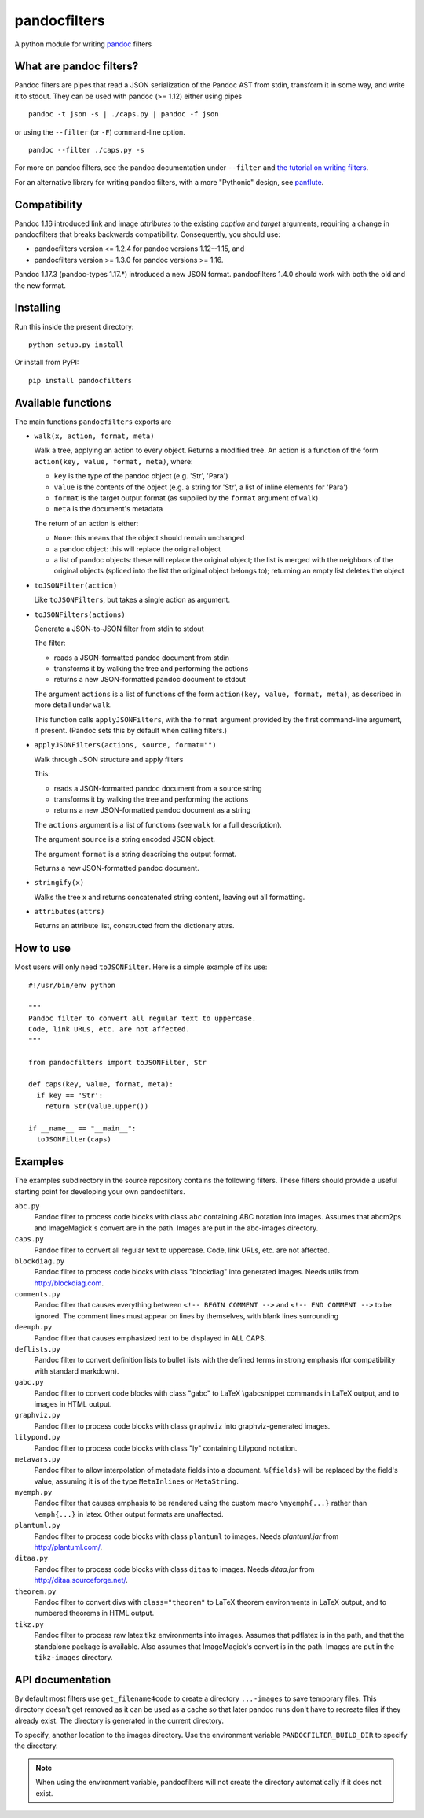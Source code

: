 pandocfilters
=============

A python module for writing `pandoc <http://pandoc.org/>`_ filters

What are pandoc filters?
--------------------------
Pandoc filters
are pipes that read a JSON serialization of the Pandoc AST
from stdin, transform it in some way, and write it to stdout.
They can be used with pandoc (>= 1.12) either using pipes ::

    pandoc -t json -s | ./caps.py | pandoc -f json

or using the ``--filter`` (or ``-F``) command-line option. ::

    pandoc --filter ./caps.py -s

For more on pandoc filters, see the pandoc documentation under ``--filter``
and `the tutorial on writing filters`__.

__ http://johnmacfarlane.net/pandoc/scripting.html

For an alternative library for writing pandoc filters, with
a more "Pythonic" design, see `panflute`__.

__ https://github.com/sergiocorreia/panflute

Compatibility
----------------
Pandoc 1.16 introduced link and image `attributes` to the existing
`caption` and `target` arguments, requiring a change in pandocfilters
that breaks backwards compatibility. Consequently, you should use:

- pandocfilters version <= 1.2.4 for pandoc versions 1.12--1.15, and
- pandocfilters version >= 1.3.0 for pandoc versions >= 1.16.

Pandoc 1.17.3 (pandoc-types 1.17.*) introduced a new JSON format.
pandocfilters 1.4.0 should work with both the old and the new
format.

Installing
--------------
Run this inside the present directory::

    python setup.py install

Or install from PyPI::

    pip install pandocfilters

Available functions
----------------------
The main functions ``pandocfilters`` exports are

-  ``walk(x, action, format, meta)``

   Walk a tree, applying an action to every object. Returns a modified
   tree. An action is a function of the form
   ``action(key, value, format, meta)``, where:

   -  ``key`` is the type of the pandoc object (e.g. 'Str', 'Para')
   -  ``value`` is the contents of the object (e.g. a string for 'Str', a list of
      inline elements for 'Para')
   -  ``format`` is the target output format (as supplied by the
      ``format`` argument of ``walk``)
   -  ``meta`` is the document's metadata

   The return of an action is either:

   -  ``None``: this means that the object should remain unchanged
   -  a pandoc object: this will replace the original object
   -  a list of pandoc objects: these will replace the original object;
      the list is merged with the neighbors of the original objects
      (spliced into the list the original object belongs to); returning
      an empty list deletes the object

-  ``toJSONFilter(action)``

   Like ``toJSONFilters``, but takes a single action as argument.

-  ``toJSONFilters(actions)``

   Generate a JSON-to-JSON filter from stdin to stdout

   The filter:

   -  reads a JSON-formatted pandoc document from stdin
   -  transforms it by walking the tree and performing the actions
   -  returns a new JSON-formatted pandoc document to stdout

   The argument ``actions`` is a list of functions of the form
   ``action(key, value, format, meta)``, as described in more detail
   under ``walk``.

   This function calls ``applyJSONFilters``, with the ``format``
   argument provided by the first command-line argument, if present.
   (Pandoc sets this by default when calling filters.)

-  ``applyJSONFilters(actions, source, format="")``

   Walk through JSON structure and apply filters

   This:

   -  reads a JSON-formatted pandoc document from a source string
   -  transforms it by walking the tree and performing the actions
   -  returns a new JSON-formatted pandoc document as a string

   The ``actions`` argument is a list of functions (see ``walk`` for a
   full description).

   The argument ``source`` is a string encoded JSON object.

   The argument ``format`` is a string describing the output format.

   Returns a new JSON-formatted pandoc document.

-  ``stringify(x)``

   Walks the tree x and returns concatenated string content, leaving out
   all formatting.

-  ``attributes(attrs)``

   Returns an attribute list, constructed from the dictionary attrs.

How to use
----------
Most users will only need ``toJSONFilter``.  Here is a simple example
of its use::

    #!/usr/bin/env python

    """
    Pandoc filter to convert all regular text to uppercase.
    Code, link URLs, etc. are not affected.
    """

    from pandocfilters import toJSONFilter, Str

    def caps(key, value, format, meta):
      if key == 'Str':
        return Str(value.upper())

    if __name__ == "__main__":
      toJSONFilter(caps)

Examples
--------

The examples subdirectory in the source repository contains the
following filters. These filters should provide a useful starting point
for developing your own pandocfilters.

``abc.py``
    Pandoc filter to process code blocks with class ``abc`` containing ABC
    notation into images. Assumes that abcm2ps and ImageMagick's convert
    are in the path. Images are put in the abc-images directory.

``caps.py``
    Pandoc filter to convert all regular text to uppercase. Code, link
    URLs, etc. are not affected.

``blockdiag.py``
    Pandoc filter to process code blocks with class "blockdiag" into
    generated images. Needs utils from http://blockdiag.com.

``comments.py``
    Pandoc filter that causes everything between
    ``<!-- BEGIN COMMENT -->`` and ``<!-- END COMMENT -->`` to be ignored.
    The comment lines must appear on lines by themselves, with blank
    lines surrounding

``deemph.py``
    Pandoc filter that causes emphasized text to be displayed in ALL
    CAPS.

``deflists.py``
    Pandoc filter to convert definition lists to bullet lists with the
    defined terms in strong emphasis (for compatibility with standard
    markdown).

``gabc.py``
    Pandoc filter to convert code blocks with class "gabc" to LaTeX
    \\gabcsnippet commands in LaTeX output, and to images in HTML output.

``graphviz.py``
    Pandoc filter to process code blocks with class ``graphviz`` into
    graphviz-generated images.

``lilypond.py``
    Pandoc filter to process code blocks with class "ly" containing
    Lilypond notation.

``metavars.py``
    Pandoc filter to allow interpolation of metadata fields into a
    document. ``%{fields}`` will be replaced by the field's value, assuming
    it is of the type ``MetaInlines`` or ``MetaString``.

``myemph.py``
    Pandoc filter that causes emphasis to be rendered using the custom
    macro ``\myemph{...}`` rather than ``\emph{...}`` in latex. Other output
    formats are unaffected.

``plantuml.py``
    Pandoc filter to process code blocks with class ``plantuml`` to images.
    Needs `plantuml.jar` from http://plantuml.com/.

``ditaa.py``
    Pandoc filter to process code blocks with class ``ditaa`` to images.
    Needs `ditaa.jar` from http://ditaa.sourceforge.net/.

``theorem.py``
    Pandoc filter to convert divs with ``class="theorem"`` to LaTeX theorem
    environments in LaTeX output, and to numbered theorems in HTML
    output.

``tikz.py``
    Pandoc filter to process raw latex tikz environments into images.
    Assumes that pdflatex is in the path, and that the standalone
    package is available. Also assumes that ImageMagick's convert is in
    the path. Images are put in the ``tikz-images`` directory.

API documentation
-----------------

By default most filters use ``get_filename4code`` to
create a directory ``...-images`` to save temporary
files. This directory doesn't get removed as it can be used as a cache so that
later pandoc runs don't have to recreate files if they already exist. The
directory is generated in the current directory.

To specify, another location to the images directory. Use the environment variable
``PANDOCFILTER_BUILD_DIR`` to specify the directory.

.. note::
  When using the environment variable, pandocfilters will not create the directory
  automatically if it does not exist.
